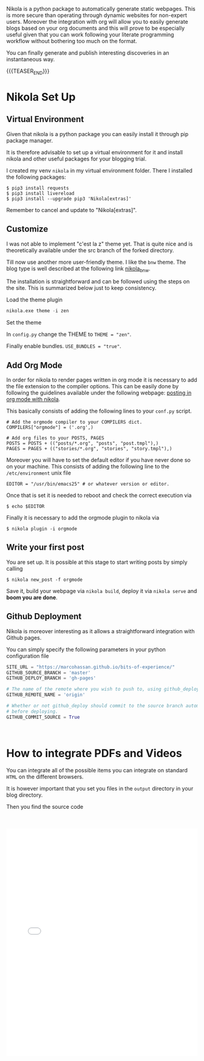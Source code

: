 #+BEGIN_COMMENT
.. title: Nikola Set Up - Do it the Simple Way.
.. slug: nikola-set-up-do-it-the-simple-way
.. date: 2020-04-12 21:45:52 UTC+02:00
.. tags: blogging, emacs
.. category: 
.. link: 
.. description: 
.. type: text
.. has_math: yes
#+END_COMMENT

Nikola is a python package to automatically generate static
webpages. This is more secure than operating through dynamic websites
for non-expert users. Moreover the integration with org will allow you
to easily generate blogs based on your org documents and this will
prove to be especially useful given that you can work following your
literate programming workflow without bothering too much on the
format.

You can finally generate and publish interesting discoveries in an
instantaneous way.

{{{TEASER_END}}}

* Nikola Set Up

** Virtual Environment

   Given that nikola is a python package you can easily install it
   through pip package manager. 

   It is therefore advisable to set up a virtual environment for it and
   install nikola and other useful packages for your blogging trial.

   I created my venv =nikola= in my virtual environment folder.  There I
   installed the following packages:

   #+BEGIN_SRC 
   $ pip3 install requests
   $ pip3 install livereload
   $ pip3 install --upgrade pip3 'Nikola[extras]'
   #+END_SRC

   Remember to cancel and update to "Nikola[extras]". 

** Customize
   
   I was not able to implement "c'est la z" theme yet. That is quite nice
   and is theoretically available under the src branch of the forked
   directory.
   
   Till now use another more user-friendly theme. I like the =bnw=
   theme. The blog type is well described at the following link
   [[https://themes.getnikola.com/v8/bnw/][nikola_bnw]].
   
   The installation is straightforward and can be followed using the
   steps on the site. This is summarized below just to keep consistency.
   
***** Load the theme plugin
      
      #+BEGIN_SRC emacs-lisp
      nikola.exe theme -i zen
      #+END_SRC
      
***** Set the theme 
      
      In =config.py= change the THEME to ~THEME = "zen"~.
      
      Finally enable bundles. =USE_BUNDLES = "true"=.
      
** Add Org Mode
   
   In order for nikola to render pages written in org mode it is necessary to add the file extension to the compiler options.
   This can be easily done by following the guidelines available under the following webpage: [[https://streakycobra.github.io/posts/blogging-in-org-mode-with-nikola][posting in org mode with nikola]].
   
   This basically consists of adding the following lines to your =conf.py= script.
   
   #+BEGIN_SRC 
   # Add the orgmode compiler to your COMPILERS dict.
   COMPILERS["orgmode"] = ('.org',)

   # Add org files to your POSTS, PAGES
   POSTS = POSTS + (("posts/*.org", "posts", "post.tmpl"),)
   PAGES = PAGES + (("stories/*.org", "stories", "story.tmpl"),)
   #+END_SRC
   
   Moreover you will have to set the default editor if you have never done so on your machine.
   This consists of adding the following line to the =/etc/environment= unix file
   
   #+BEGIN_SRC 
   EDITOR = "/usr/bin/emacs25" # or whatever version or editor.
   #+END_SRC
   
   Once that is set it is needed to reboot and check the correct execution via
   
   #+BEGIN_SRC 
    $ echo $EDITOR
   #+END_SRC
   
   Finally it is  necessary to add the orgmode plugin to nikola via
   #+BEGIN_SRC
   $ nikola plugin -i orgmode
   #+END_SRC

** Write your first post
   
   You are set up. It is possible at this stage to start writing posts by simply calling
   
   #+BEGIN_SRC 
   $ nikola new_post -f orgmode
   #+END_SRC
      
   Save it, build your webpage via =nikola build=, deploy it via
   =nikola serve= and *boom you are done*.

** Github Deployment

   Nikola is moreover interesting as it allows a straightforward
   integration with Github pages. 

   You can simply specify the following parameters in your python
   configuration file

   #+BEGIN_SRC python 
   SITE_URL = "https://marcohassan.github.io/bits-of-experience/"
   GITHUB_SOURCE_BRANCH = 'master'
   GITHUB_DEPLOY_BRANCH = 'gh-pages'

   # The name of the remote where you wish to push to, using github_deploy.
   GITHUB_REMOTE_NAME = 'origin'

   # Whether or not github_deploy should commit to the source branch automatically
   # before deploying.
   GITHUB_COMMIT_SOURCE = True
   #+END_SRC  

#+BEGIN_EXPORT html
<br>
#+END_EXPORT

* How to integrate PDFs and Videos

You can integrate all of  the possible items you can integrate on
standard =HTML= on the different browsers. 

It is however important that you set you files in the =output=
directory in your blog directory. 

Then you find the source code 

#+BEGIN_EXPORT html
<br>
<br>
#+END_EXPORT

#+begin_export html
<object data="../../pdfs/dummy.pdf" type="application/pdf"
	width="100%" height="600px" align="center">
  <iframe   jsname="L5Fo6c" jscontroller="usmiIb"
	    jsaction="rcuQ6b:WYd;" class="YMEQtfL6cTce-purZT L6cTce-pSzOP"
	    frameborder="0" allowfullscreen="" src="../../pdfs/dummy.pdf"
	    width="100%" height="600px" align="center"/>

</object>
#+end_export


#+BEGIN_EXPORT html
<br>
<br>
<br>
<br>
#+END_EXPORT
#+begin_export html
<video controls="controls" width="100%" height="100%" 
name="Video Name" src="../../videos/Bildschirmvideo%20aufnehmen%202020-02-20%20um%2016.12.36.mov"></video>
#+end_export

#+BEGIN_EXPORT html
<br>
<br>
#+END_EXPORT

* Render LaTex

Just include the =.. has_math: yes= argument in your post arguments.

Then you can render LaTex code

#+BEGIN_src latex :results drawer :exports results
\[ Y_{ijk} = \mu + \alpha_i + \beta_j + \alpha \beta_{ij} + \epsilon_{ijk} \]
#+END_src

#+RESULTS:
:results:
\[ Y_{ijk} = \mu + \alpha_i + \beta_j + \alpha \beta_{ij} + \epsilon_{ijk} \]
:end:
